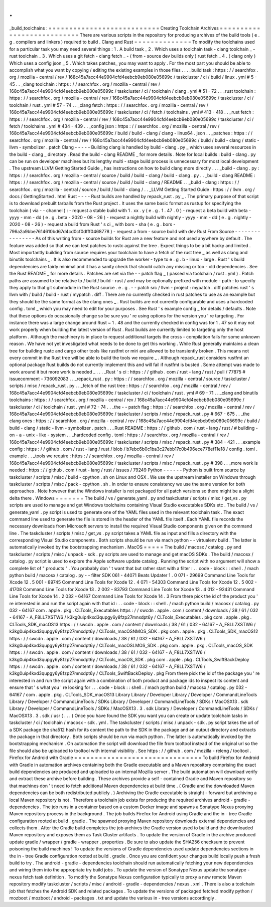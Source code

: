 .
.
_build_toolchains
:
=
=
=
=
=
=
=
=
=
=
=
=
=
=
=
=
=
=
=
=
=
=
=
=
=
=
=
Creating
Toolchain
Archives
=
=
=
=
=
=
=
=
=
=
=
=
=
=
=
=
=
=
=
=
=
=
=
=
=
=
=
There
are
various
scripts
in
the
repository
for
producing
archives
of
the
build
tools
(
e
.
g
.
compilers
and
linkers
)
required
to
build
.
Clang
and
Rust
=
=
=
=
=
=
=
=
=
=
=
=
=
=
To
modify
the
toolchains
used
for
a
particular
task
you
may
need
several
things
:
1
.
A
build
task
_
2
.
Which
uses
a
toolchain
task
-
clang
toolchain
_
-
rust
toolchain
_
3
.
Which
uses
a
git
fetch
-
clang
fetch
_
-
(
from
-
source
dev
builds
only
)
rust
fetch
_
4
.
(
clang
only
)
Which
uses
a
config
json
_
5
.
Which
takes
patches_
you
may
want
to
apply
.
For
the
most
part
you
should
be
able
to
accomplish
what
you
want
by
copying
/
editing
the
existing
examples
in
those
files
.
.
.
_build
task
:
https
:
/
/
searchfox
.
org
/
mozilla
-
central
/
rev
/
168c45a7acc44e9904cfd4eebcb9eb080e05699c
/
taskcluster
/
ci
/
build
/
linux
.
yml
#
5
-
45
.
.
_clang
toolchain
:
https
:
/
/
searchfox
.
org
/
mozilla
-
central
/
rev
/
168c45a7acc44e9904cfd4eebcb9eb080e05699c
/
taskcluster
/
ci
/
toolchain
/
clang
.
yml
#
51
-
72
.
.
_rust
toolchain
:
https
:
/
/
searchfox
.
org
/
mozilla
-
central
/
rev
/
168c45a7acc44e9904cfd4eebcb9eb080e05699c
/
taskcluster
/
ci
/
toolchain
/
rust
.
yml
#
57
-
74
.
.
_clang
fetch
:
https
:
/
/
searchfox
.
org
/
mozilla
-
central
/
rev
/
168c45a7acc44e9904cfd4eebcb9eb080e05699c
/
taskcluster
/
ci
/
fetch
/
toolchains
.
yml
#
413
-
418
.
.
_rust
fetch
:
https
:
/
/
searchfox
.
org
/
mozilla
-
central
/
rev
/
168c45a7acc44e9904cfd4eebcb9eb080e05699c
/
taskcluster
/
ci
/
fetch
/
toolchains
.
yml
#
434
-
439
.
.
_config
json
:
https
:
/
/
searchfox
.
org
/
mozilla
-
central
/
rev
/
168c45a7acc44e9904cfd4eebcb9eb080e05699c
/
build
/
build
-
clang
/
clang
-
linux64
.
json
.
.
_patches
:
https
:
/
/
searchfox
.
org
/
mozilla
-
central
/
rev
/
168c45a7acc44e9904cfd4eebcb9eb080e05699c
/
build
/
build
-
clang
/
static
-
llvm
-
symbolizer
.
patch
Clang
-
-
-
-
-
Building
clang
is
handled
by
build
-
clang
.
py
_
which
uses
several
resources
in
the
build
-
clang
_
directory
.
Read
the
build
-
clang
README
_
for
more
details
.
Note
for
local
builds
:
build
-
clang
.
py
can
be
run
on
developer
machines
but
its
lengthy
multi
-
stage
build
process
is
unnecessary
for
most
local
development
.
The
upstream
LLVM
Getting
Started
Guide
_
has
instructions
on
how
to
build
clang
more
directly
.
.
.
_build
-
clang
.
py
:
https
:
/
/
searchfox
.
org
/
mozilla
-
central
/
source
/
build
/
build
-
clang
/
build
-
clang
.
py
.
.
_build
-
clang
README
:
https
:
/
/
searchfox
.
org
/
mozilla
-
central
/
source
/
build
/
build
-
clang
/
README
.
.
_build
-
clang
:
https
:
/
/
searchfox
.
org
/
mozilla
-
central
/
source
/
build
/
build
-
clang
/
.
.
_LLVM
Getting
Started
Guide
:
https
:
/
/
llvm
.
org
/
docs
/
GettingStarted
.
html
Rust
-
-
-
-
Rust
builds
are
handled
by
repack_rust
.
py
_
.
The
primary
purpose
of
that
script
is
to
download
prebuilt
tarballs
from
the
Rust
project
.
It
uses
the
same
basic
format
as
rustup
for
specifying
the
toolchain
(
via
-
-
channel
)
:
-
request
a
stable
build
with
1
.
xx
.
y
(
e
.
g
.
1
.
47
.
0
)
-
request
a
beta
build
with
beta
-
yyyy
-
mm
-
dd
(
e
.
g
.
beta
-
2020
-
08
-
26
)
-
request
a
nightly
build
with
nightly
-
yyyy
-
mm
-
dd
(
e
.
g
.
nightly
-
2020
-
08
-
26
)
-
request
a
build
from
Rust
'
s
ci
_
with
bors
-
sha
(
e
.
g
.
bors
-
796a2a9bbe7614610bd67d4cd0cf0dfff0468778
)
-
request
a
from
-
source
build
with
dev
Rust
From
Source
-
-
-
-
-
-
-
-
-
-
-
-
-
-
-
-
As
of
this
writing
from
-
source
builds
for
Rust
are
a
new
feature
and
not
used
anywhere
by
default
.
The
feature
was
added
so
that
we
can
test
patches
to
rustc
against
the
tree
.
Expect
things
to
be
a
bit
hacky
and
limited
.
Most
importantly
building
from
source
requires
your
toolchain
to
have
a
fetch
of
the
rust
tree
_
as
well
as
clang
and
binutils
toolchains
_
.
It
is
also
recommended
to
upgrade
the
worker
-
type
to
e
.
g
.
b
-
linux
-
large
.
Rust
'
s
build
dependencies
are
fairly
minimal
and
it
has
a
sanity
check
that
should
catch
any
missing
or
too
-
old
dependencies
.
See
the
Rust
README
_
for
more
details
.
Patches
are
set
via
the
-
-
patch
flag
_
(
passed
via
toolchain
/
rust
.
yml
)
.
Patch
paths
are
assumed
to
be
relative
to
/
build
/
build
-
rust
/
and
may
be
optionally
prefixed
with
module
-
path
:
to
specify
they
apply
to
that
git
submodule
in
the
Rust
source
.
e
.
g
.
-
-
patch
src
/
llvm
-
project
:
mypatch
.
diff
patches
rust
'
s
llvm
with
/
build
/
build
-
rust
/
mypatch
.
diff
.
There
are
no
currently
checked
in
rust
patches
to
use
as
an
example
but
they
should
be
the
same
format
as
the
clang
ones
_
.
Rust
builds
are
not
currently
configurable
and
uses
a
hardcoded
config
.
toml
_
which
you
may
need
to
edit
for
your
purposes
.
See
Rust
'
s
example
config
_
for
details
/
defaults
.
Note
that
these
options
do
occasionally
change
so
be
sure
you
'
re
using
options
for
the
version
you
'
re
targeting
.
For
instance
there
was
a
large
change
around
Rust
~
1
.
48
and
the
currently
checked
in
config
was
for
1
.
47
so
it
may
not
work
properly
when
building
the
latest
version
of
Rust
.
Rust
builds
are
currently
limited
to
targeting
only
the
host
platform
.
Although
the
machinery
is
in
place
to
request
additional
targets
the
cross
-
compilation
fails
for
some
unknown
reason
.
We
have
not
yet
investigated
what
needs
to
be
done
to
get
this
working
.
While
Rust
generally
maintains
a
clean
tree
for
building
rustc
and
cargo
other
tools
like
rustfmt
or
miri
are
allowed
to
be
transiently
broken
.
This
means
not
every
commit
in
the
Rust
tree
will
be
able
to
build
the
tools
we
require
_
.
Although
repack_rust
considers
rustfmt
an
optional
package
Rust
builds
do
not
currently
implement
this
and
will
fail
if
rustfmt
is
busted
.
Some
attempt
was
made
to
work
around
it
but
more
work
is
needed
_
.
.
.
_Rust
'
s
ci
:
https
:
/
/
github
.
com
/
rust
-
lang
/
rust
/
pull
/
77875
#
issuecomment
-
736092083
.
.
_repack_rust
.
py
:
https
:
/
/
searchfox
.
org
/
mozilla
-
central
/
source
/
taskcluster
/
scripts
/
misc
/
repack_rust
.
py
.
.
_fetch
of
the
rust
tree
:
https
:
/
/
searchfox
.
org
/
mozilla
-
central
/
rev
/
168c45a7acc44e9904cfd4eebcb9eb080e05699c
/
taskcluster
/
ci
/
toolchain
/
rust
.
yml
#
69
-
71
.
.
_clang
and
binutils
toolchains
:
https
:
/
/
searchfox
.
org
/
mozilla
-
central
/
rev
/
168c45a7acc44e9904cfd4eebcb9eb080e05699c
/
taskcluster
/
ci
/
toolchain
/
rust
.
yml
#
72
-
74
.
.
_the
-
-
patch
flag
:
https
:
/
/
searchfox
.
org
/
mozilla
-
central
/
rev
/
168c45a7acc44e9904cfd4eebcb9eb080e05699c
/
taskcluster
/
scripts
/
misc
/
repack_rust
.
py
#
667
-
675
.
.
_the
clang
ones
:
https
:
/
/
searchfox
.
org
/
mozilla
-
central
/
rev
/
168c45a7acc44e9904cfd4eebcb9eb080e05699c
/
build
/
build
-
clang
/
static
-
llvm
-
symbolizer
.
patch
.
.
_Rust
README
:
https
:
/
/
github
.
com
/
rust
-
lang
/
rust
/
#
building
-
on
-
a
-
unix
-
like
-
system
.
.
_hardcoded
config
.
toml
:
https
:
/
/
searchfox
.
org
/
mozilla
-
central
/
rev
/
168c45a7acc44e9904cfd4eebcb9eb080e05699c
/
taskcluster
/
scripts
/
misc
/
repack_rust
.
py
#
384
-
421
.
.
_example
config
:
https
:
/
/
github
.
com
/
rust
-
lang
/
rust
/
blob
/
b7ebc6b0c1ba3c27ebb17c0b496ece778ef11e18
/
config
.
toml
.
example
.
.
_tools
we
require
:
https
:
/
/
searchfox
.
org
/
mozilla
-
central
/
rev
/
168c45a7acc44e9904cfd4eebcb9eb080e05699c
/
taskcluster
/
scripts
/
misc
/
repack_rust
.
py
#
398
.
.
_more
work
is
needed
:
https
:
/
/
github
.
com
/
rust
-
lang
/
rust
/
issues
/
79249
Python
-
-
-
-
-
-
Python
is
built
from
source
by
taskcluster
/
scripts
/
misc
/
build
-
cpython
.
sh
on
Linux
and
OSX
.
We
use
the
upstream
installer
on
Windows
through
taskcluster
/
scripts
/
misc
/
pack
-
cpython
.
sh
.
In
order
to
ensure
consistency
we
use
the
same
version
for
both
approaches
.
Note
however
that
the
Windows
installer
is
not
packaged
for
all
patch
versions
so
there
might
be
a
slight
delta
there
.
Windows
=
=
=
=
=
=
=
The
build
/
vs
/
generate_yaml
.
py
and
taskcluster
/
scripts
/
misc
/
get_vs
.
py
scripts
are
used
to
manage
and
get
Windows
toolchains
containing
Visual
Studio
executables
SDKs
etc
.
The
build
/
vs
/
generate_yaml
.
py
script
is
used
to
generate
one
of
the
YAML
files
used
in
the
relevant
toolchain
task
.
The
exact
command
line
used
to
generate
the
file
is
stored
in
the
header
of
the
YAML
file
itself
.
Each
YAML
file
records
the
necessary
downloads
from
Microsoft
servers
to
install
the
required
Visual
Studio
components
given
on
the
command
line
.
The
taskcluster
/
scripts
/
misc
/
get_vs
.
py
script
takes
a
YAML
file
as
input
and
fills
a
directory
with
the
corresponding
Visual
Studio
components
.
Both
scripts
should
be
run
via
mach
python
-
-
virtualenv
build
.
The
latter
is
automatically
invoked
by
the
bootstrapping
mechanism
.
MacOS
=
=
=
=
=
The
build
/
macosx
/
catalog
.
py
and
taskcluster
/
scripts
/
misc
/
unpack
-
sdk
.
py
scripts
are
used
to
manage
and
get
macOS
SDKs
.
The
build
/
macosx
/
catalog
.
py
script
is
used
to
explore
the
Apple
software
update
catalog
.
Running
the
script
with
no
argument
will
show
a
complete
list
of
"
products
"
.
You
probably
don
'
t
want
that
but
rather
start
with
a
filter
:
.
.
code
-
block
:
:
shell
.
/
mach
python
build
/
macosx
/
catalog
.
py
-
-
filter
SDK
061
-
44071
Beats
Updater
1
.
0
071
-
29699
Command
Line
Tools
for
Xcode
12
.
5
001
-
89745
Command
Line
Tools
for
Xcode
12
.
4
071
-
54303
Command
Line
Tools
for
Xcode
12
.
5
002
-
41708
Command
Line
Tools
for
Xcode
13
.
2
002
-
83793
Command
Line
Tools
for
Xcode
13
.
4
012
-
92431
Command
Line
Tools
for
Xcode
14
.
2
032
-
64167
Command
Line
Tools
for
Xcode
14
.
3
From
there
pick
the
id
of
the
product
you
'
re
interested
in
and
run
the
script
again
with
that
id
:
.
.
code
-
block
:
:
shell
.
/
mach
python
build
/
macosx
/
catalog
.
py
032
-
64167
com
.
apple
.
pkg
.
CLTools_Executables
https
:
/
/
swcdn
.
apple
.
com
/
content
/
downloads
/
38
/
61
/
032
-
64167
-
A_F8LL7XSTW6
/
k3kg0uip4kxd3qupgy6y8fzp27mnxdpt6y
/
CLTools_Executables
.
pkg
com
.
apple
.
pkg
.
CLTools_SDK_macOS13
https
:
/
/
swcdn
.
apple
.
com
/
content
/
downloads
/
38
/
61
/
032
-
64167
-
A_F8LL7XSTW6
/
k3kg0uip4kxd3qupgy6y8fzp27mnxdpt6y
/
CLTools_macOSNMOS_SDK
.
pkg
com
.
apple
.
pkg
.
CLTools_SDK_macOS12
https
:
/
/
swcdn
.
apple
.
com
/
content
/
downloads
/
38
/
61
/
032
-
64167
-
A_F8LL7XSTW6
/
k3kg0uip4kxd3qupgy6y8fzp27mnxdpt6y
/
CLTools_macOSLMOS_SDK
.
pkg
com
.
apple
.
pkg
.
CLTools_macOS_SDK
https
:
/
/
swcdn
.
apple
.
com
/
content
/
downloads
/
38
/
61
/
032
-
64167
-
A_F8LL7XSTW6
/
k3kg0uip4kxd3qupgy6y8fzp27mnxdpt6y
/
CLTools_macOS_SDK
.
pkg
com
.
apple
.
pkg
.
CLTools_SwiftBackDeploy
https
:
/
/
swcdn
.
apple
.
com
/
content
/
downloads
/
38
/
61
/
032
-
64167
-
A_F8LL7XSTW6
/
k3kg0uip4kxd3qupgy6y8fzp27mnxdpt6y
/
CLTools_SwiftBackDeploy
.
pkg
From
there
pick
the
id
of
the
package
you
'
re
interested
in
and
run
the
script
again
with
a
combination
of
both
product
and
package
ids
to
inspect
its
content
and
ensure
that
'
s
what
you
'
re
looking
for
.
.
.
code
-
block
:
:
shell
.
/
mach
python
build
/
macosx
/
catalog
.
py
032
-
64167
/
com
.
apple
.
pkg
.
CLTools_SDK_macOS13
Library
Library
/
Developer
Library
/
Developer
/
CommandLineTools
Library
/
Developer
/
CommandLineTools
/
SDKs
Library
/
Developer
/
CommandLineTools
/
SDKs
/
MacOSX13
.
sdk
Library
/
Developer
/
CommandLineTools
/
SDKs
/
MacOSX13
.
3
.
sdk
Library
/
Developer
/
CommandLineTools
/
SDKs
/
MacOSX13
.
3
.
sdk
/
usr
(
.
.
.
)
Once
you
have
found
the
SDK
you
want
you
can
create
or
update
toolchain
tasks
in
taskcluster
/
ci
/
toolchain
/
macosx
-
sdk
.
yml
.
The
taskcluster
/
scripts
/
misc
/
unpack
-
sdk
.
py
script
takes
the
url
of
a
SDK
package
the
sha512
hash
for
its
content
the
path
to
the
SDK
in
the
package
and
an
output
directory
and
extracts
the
package
in
that
directory
.
Both
scripts
should
be
run
via
mach
python
.
The
latter
is
automatically
invoked
by
the
bootstrapping
mechanism
.
On
automation
the
script
will
download
the
file
from
tooltool
instead
of
the
original
url
so
the
file
should
also
be
uploaded
to
tooltool
with
internal
visibility
.
See
https
:
/
/
github
.
com
/
mozilla
-
releng
/
tooltool
.
Firefox
for
Android
with
Gradle
=
=
=
=
=
=
=
=
=
=
=
=
=
=
=
=
=
=
=
=
=
=
=
=
=
=
=
=
=
=
=
To
build
Firefox
for
Android
with
Gradle
in
automation
archives
containing
both
the
Gradle
executable
and
a
Maven
repository
comprising
the
exact
build
dependencies
are
produced
and
uploaded
to
an
internal
Mozilla
server
.
The
build
automation
will
download
verify
and
extract
these
archive
before
building
.
These
archives
provide
a
self
-
contained
Gradle
and
Maven
repository
so
that
machines
don
'
t
need
to
fetch
additional
Maven
dependencies
at
build
time
.
(
Gradle
and
the
downloaded
Maven
dependencies
can
be
both
redistributed
publicly
.
)
Archiving
the
Gradle
executable
is
straight
-
forward
but
archiving
a
local
Maven
repository
is
not
.
Therefore
a
toolchain
job
exists
for
producing
the
required
archives
android
-
gradle
-
dependencies
.
The
job
runs
in
a
container
based
on
a
custom
Docker
image
and
spawns
a
Sonatype
Nexus
proxying
Maven
repository
process
in
the
background
.
The
job
builds
Firefox
for
Android
using
Gradle
and
the
in
-
tree
Gradle
configuration
rooted
at
build
.
gradle
.
The
spawned
proxying
Maven
repository
downloads
external
dependencies
and
collects
them
.
After
the
Gradle
build
completes
the
job
archives
the
Gradle
version
used
to
build
and
the
downloaded
Maven
repository
and
exposes
them
as
Task
Cluster
artifacts
.
To
update
the
version
of
Gradle
in
the
archive
produced
update
gradle
/
wrapper
/
gradle
-
wrapper
.
properties
.
Be
sure
to
also
update
the
SHA256
checksum
to
prevent
poisoning
the
build
machines
!
To
update
the
versions
of
Gradle
dependencies
used
update
dependencies
sections
in
the
in
-
tree
Gradle
configuration
rooted
at
build
.
gradle
.
Once
you
are
confident
your
changes
build
locally
push
a
fresh
build
to
try
.
The
android
-
gradle
-
dependencies
toolchain
should
run
automatically
fetching
your
new
dependencies
and
wiring
them
into
the
appropriate
try
build
jobs
.
To
update
the
version
of
Sonatype
Nexus
update
the
sonatype
-
nexus
fetch
task
definition
.
To
modify
the
Sonatype
Nexus
configuration
typically
to
proxy
a
new
remote
Maven
repository
modify
taskcluster
/
scripts
/
misc
/
android
-
gradle
-
dependencies
/
nexus
.
xml
.
There
is
also
a
toolchain
job
that
fetches
the
Android
SDK
and
related
packages
.
To
update
the
versions
of
packaged
fetched
modify
python
/
mozboot
/
mozboot
/
android
-
packages
.
txt
and
update
the
various
in
-
tree
versions
accordingly
.
